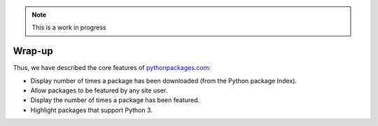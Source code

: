 .. Note:: This is a work in progress

Wrap-up
-------

Thus, we have described the core features of `pythonpackages.com`_:

* Display number of times a package has been downloaded (from the Python
  package Index).
* Allow packages to be featured by any site user.
* Display the number of times a package has been featured.
* Highlight packages that support Python 3.

.. _`pythonpackages.com`: http://pythonpackages.com
